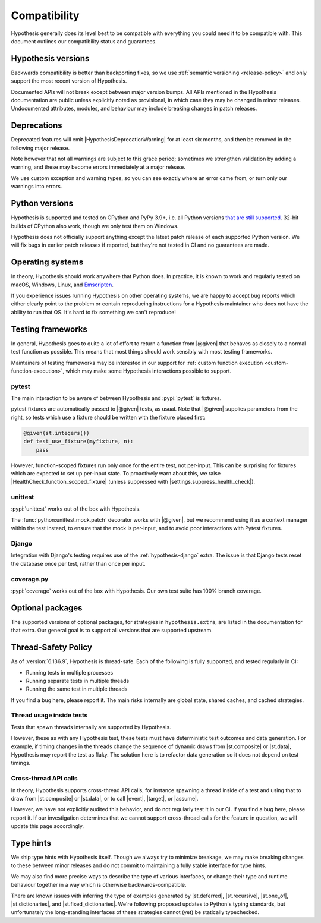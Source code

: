 Compatibility
=============

Hypothesis generally does its level best to be compatible with everything you could need it to be compatible with. This document outlines our compatibility status and guarantees.

Hypothesis versions
-------------------

Backwards compatibility is better than backporting fixes, so we use
:ref:`semantic versioning <release-policy>` and only support the most recent
version of Hypothesis.

Documented APIs will not break except between major version bumps.
All APIs mentioned in the Hypothesis documentation are public unless explicitly
noted as provisional, in which case they may be changed in minor releases.
Undocumented attributes, modules, and behaviour may include breaking
changes in patch releases.


.. _deprecation-policy:

Deprecations
------------

Deprecated features will emit |HypothesisDeprecationWarning| for at least six months, and then be removed in the following major release.

Note however that not all warnings are subject to this grace period; sometimes we strengthen validation by adding a warning, and these may become errors immediately at a major release.

We use custom exception and warning types, so you can see exactly where an error came from, or turn only our warnings into errors.

Python versions
---------------

Hypothesis is supported and tested on CPython and PyPy 3.9+, i.e. all Python versions `that are still supported <https://devguide.python.org/versions/>`_.
32-bit builds of CPython also work, though we only test them on Windows.

Hypothesis does not officially support anything except the latest patch release of each supported Python version. We will fix bugs in earlier patch releases if reported, but they're not tested in CI and no guarantees are made.

Operating systems
-----------------

In theory, Hypothesis should work anywhere that Python does. In practice, it is
known to work and regularly tested on macOS, Windows, Linux, and `Emscripten <https://peps.python.org/pep-0776/>`_.

If you experience issues running Hypothesis on other operating systems, we are
happy to accept bug reports which either clearly point to the problem or contain
reproducing instructions for a Hypothesis maintainer who does not have the ability
to run that OS. It's hard to fix something we can't reproduce!

.. _framework-compatibility:

Testing frameworks
------------------

In general, Hypothesis goes to quite a lot of effort to return a function from |@given| that behaves as closely to a normal test function as possible. This means that most things should work sensibly with most testing frameworks.

Maintainers of testing frameworks may be interested in our support for :ref:`custom function execution <custom-function-execution>`, which may make some Hypothesis interactions possible to support.

pytest
~~~~~~

The main interaction to be aware of between Hypothesis and :pypi:`pytest` is fixtures.

pytest fixtures are automatically passed to |@given| tests, as usual. Note that |@given| supplies parameters from the right, so tests which use a fixture should be written with the fixture placed first:

.. code-block:: python

  @given(st.integers())
  def test_use_fixture(myfixture, n):
      pass

However, function-scoped fixtures run only once for the entire test, not per-input. This can be surprising for fixtures which are expected to set up per-input state. To proactively warn about this, we raise |HealthCheck.function_scoped_fixture| (unless suppressed with |settings.suppress_health_check|).

unittest
~~~~~~~~

:pypi:`unittest` works out of the box with Hypothesis.

The :func:`python:unittest.mock.patch` decorator works with |@given|, but we recommend using it as a context manager within the test instead, to ensure that the mock is per-input, and to avoid poor interactions with Pytest fixtures.

Django
~~~~~~

Integration with Django's testing requires use of the :ref:`hypothesis-django` extra. The issue is that Django tests reset the database once per test, rather than once per input.

coverage.py
~~~~~~~~~~~

:pypi:`coverage` works out of the box with Hypothesis. Our own test suite has 100% branch coverage.

Optional packages
-----------------

The supported versions of optional packages, for strategies in ``hypothesis.extra``,
are listed in the documentation for that extra.  Our general goal is to support
all versions that are supported upstream.


.. _thread-safety-policy:

Thread-Safety Policy
--------------------

As of :version:`6.136.9`, Hypothesis is thread-safe. Each of the following is fully supported, and tested regularly in CI:

* Running tests in multiple processes
* Running separate tests in multiple threads
* Running the same test in multiple threads

If you find a bug here, please report it. The main risks internally are global state, shared caches, and cached strategies.

Thread usage inside tests
~~~~~~~~~~~~~~~~~~~~~~~~~

.. TODO_DOCS: link to not-yet-merged flaky failure tutorial page

Tests that spawn threads internally are supported by Hypothesis.

However, these as with any Hypothesis test, these tests must have deterministic test outcomes and data generation. For example, if timing changes in the threads change the sequence of dynamic draws from |st.composite| or |st.data|, Hypothesis may report the test as flaky. The solution here is to refactor data generation so it does not depend on test timings.

Cross-thread API calls
~~~~~~~~~~~~~~~~~~~~~~

In theory, Hypothesis supports cross-thread API calls, for instance spawning a thread inside of a test and using that to draw from |st.composite| or |st.data|, or to call |event|, |target|, or |assume|.

However, we have not explicitly audited this behavior, and do not regularly test it in our CI. If you find a bug here, please report it. If our investigation determines that we cannot support cross-thread calls for the feature in question, we will update this page accordingly.

Type hints
----------

We ship type hints with Hypothesis itself. Though we always try to minimize breakage, we may make breaking changes to these between minor releases and do not commit to maintaining a fully stable interface for type hints.

We may also find more precise ways to describe the type of various interfaces, or change their type and runtime behaviour together in a way which is otherwise backwards-compatible.

There are known issues with inferring the type of examples generated by |st.deferred|, |st.recursive|, |st.one_of|, |st.dictionaries|, and |st.fixed_dictionaries|. We're following proposed updates to Python's typing standards, but unfortunately the long-standing interfaces of these strategies cannot (yet) be statically typechecked.
